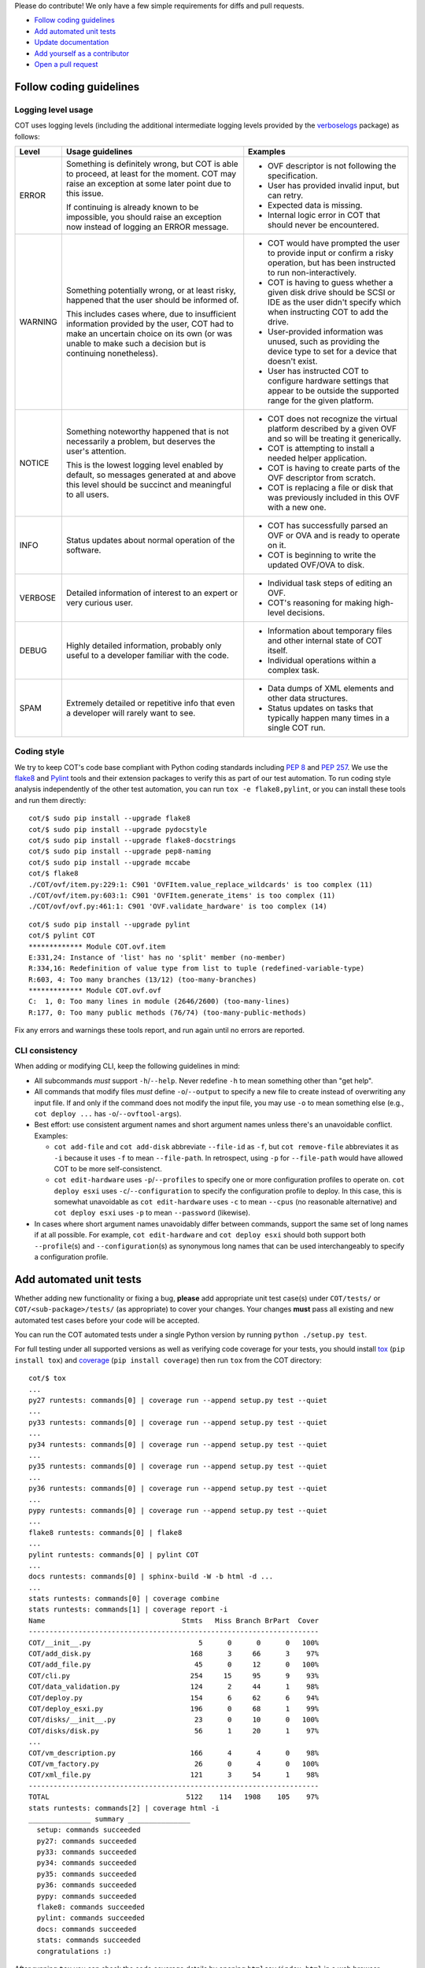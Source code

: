 Please do contribute! We only have a few simple requirements for diffs and
pull requests.

* `Follow coding guidelines`_
* `Add automated unit tests`_
* `Update documentation`_
* `Add yourself as a contributor`_
* `Open a pull request`_

Follow coding guidelines
------------------------

Logging level usage
'''''''''''''''''''

COT uses logging levels (including the additional intermediate logging levels
provided by the `verboselogs`_ package) as follows:

======= ============================== ========================================
Level   Usage guidelines               Examples
======= ============================== ========================================
ERROR   Something is definitely wrong, * OVF descriptor is not following the
        but COT is able to proceed, at   specification.
        least for the moment. COT may  * User has provided invalid input, but
        raise an exception at some       can retry.
        later point due to this issue. * Expected data is missing.
                                       * Internal logic error in COT that
        If continuing is already known   should never be encountered.
        to be impossible, you should
        raise an exception now instead
        of logging an ERROR message.

WARNING Something potentially wrong,   * COT would have prompted the user to
        or at least risky, happened      provide input or confirm a risky
        that the user should be          operation, but has been instructed to
        informed of.                     run non-interactively.
                                       * COT is having to guess whether a given
        This includes cases where, due   disk drive should be SCSI or IDE as
        to insufficient information      the user didn't specify which when
        provided by the user, COT had    instructing COT to add the drive.
        to make an uncertain choice on * User-provided information was unused,
        its own (or was unable to make   such as providing the device type to
        such a decision but is           set for a device that doesn't exist.
        continuing nonetheless).       * User has instructed COT to configure
                                         hardware settings that appear to be
                                         outside the supported range for the
                                         given platform.

NOTICE  Something noteworthy happened  * COT does not recognize the virtual
        that is not necessarily a        platform described by a given OVF and
        problem, but deserves the        so will be treating it generically.
        user's attention.              * COT is attempting to install a needed
                                         helper application.
        This is the lowest logging     * COT is having to create parts of the
        level enabled by default, so     OVF descriptor from scratch.
        messages generated at and      * COT is replacing a file or disk that
        above this level should be       was previously included in this OVF
        succinct and meaningful to all   with a new one.
        users.

INFO    Status updates about normal    * COT has successfully parsed an OVF or
        operation of the software.       OVA and is ready to operate on it.
                                       * COT is beginning to write the updated
                                         OVF/OVA to disk.

VERBOSE Detailed information of        * Individual task steps of editing
        interest to an expert or very    an OVF.
        curious user.                  * COT's reasoning for making high-level
                                         decisions.

DEBUG   Highly detailed information,   * Information about temporary files and
        probably only useful to a        other internal state of COT itself.
        developer familiar with the    * Individual operations within a complex
        code.                            task.

SPAM    Extremely detailed or          * Data dumps of XML elements and other
        repetitive info that even a      data structures.
        developer will rarely want     * Status updates on tasks that typically
        to see.                          happen many times in a single COT run.
======= ============================== ========================================

Coding style
''''''''''''

We try to keep COT's code base compliant with Python coding standards including
`PEP 8`_ and `PEP 257`_. We use the flake8_ and Pylint_ tools and their
extension packages to verify this as part of our test automation.
To run coding style analysis independently of the other test automation, you
can run ``tox -e flake8,pylint``, or you can install these tools and run them
directly:

::

  cot/$ sudo pip install --upgrade flake8
  cot/$ sudo pip install --upgrade pydocstyle
  cot/$ sudo pip install --upgrade flake8-docstrings
  cot/$ sudo pip install --upgrade pep8-naming
  cot/$ sudo pip install --upgrade mccabe
  cot/$ flake8
  ./COT/ovf/item.py:229:1: C901 'OVFItem.value_replace_wildcards' is too complex (11)
  ./COT/ovf/item.py:603:1: C901 'OVFItem.generate_items' is too complex (11)
  ./COT/ovf/ovf.py:461:1: C901 'OVF.validate_hardware' is too complex (14)

::

  cot/$ sudo pip install --upgrade pylint
  cot/$ pylint COT
  ************* Module COT.ovf.item
  E:331,24: Instance of 'list' has no 'split' member (no-member)
  R:334,16: Redefinition of value type from list to tuple (redefined-variable-type)
  R:603, 4: Too many branches (13/12) (too-many-branches)
  ************* Module COT.ovf.ovf
  C:  1, 0: Too many lines in module (2646/2600) (too-many-lines)
  R:177, 0: Too many public methods (76/74) (too-many-public-methods)

Fix any errors and warnings these tools report, and run again until no errors are reported.

CLI consistency
'''''''''''''''

When adding or modifying CLI, keep the following guidelines in mind:

* All subcommands *must* support ``-h``/``--help``. Never redefine ``-h`` to
  mean something other than "get help".
* All commands that modify files *must* define ``-o``/``--output`` to specify
  a new file to create instead of overwriting any input file. If and only if
  the command does not modify the input file, you may use ``-o`` to mean
  something else (e.g., ``cot deploy ...`` has ``-o``/``--ovftool-args``).
* Best effort: use consistent argument names and short argument names unless
  there's an unavoidable conflict. Examples:

  * ``cot add-file`` and ``cot add-disk`` abbreviate ``--file-id`` as ``-f``,
    but ``cot remove-file`` abbreviates it as ``-i`` because it uses ``-f`` to
    mean ``--file-path``. In retrospect, using ``-p`` for ``--file-path``
    would have allowed COT to be more self-consistenct.
  * ``cot edit-hardware`` uses ``-p``/``--profiles`` to specify one or more
    configuration profiles to operate on. ``cot deploy esxi`` uses
    ``-c``/``--configuration`` to specify the configuration profile to deploy.
    In this case, this is somewhat unavoidable as ``cot edit-hardware`` uses
    ``-c`` to mean ``--cpus`` (no reasonable alternative) and
    ``cot deploy esxi`` uses ``-p`` to mean ``--password`` (likewise).

* In cases where short argument names unavoidably differ between commands,
  support the same set of long names if at all possible. For example,
  ``cot edit-hardware`` and ``cot deploy esxi`` should both support both
  ``--profile``\ (s) and ``--configuration``\ (s) as synonymous long names
  that can be used interchangeably to specify a configuration profile.

Add automated unit tests
------------------------

Whether adding new functionality or fixing a bug, **please** add appropriate
unit test case(s) under ``COT/tests/`` or  ``COT/<sub-package>/tests/``
(as appropriate) to cover your changes. Your changes **must** pass all existing
and new automated test cases before your code will be accepted.

You can run the COT automated tests under a single Python version by
running ``python ./setup.py test``.

For full testing under all supported versions as well as verifying code
coverage for your tests, you should install tox_ (``pip install tox``) and
coverage_ (``pip install coverage``) then run ``tox`` from the COT directory:

::

  cot/$ tox
  ...
  py27 runtests: commands[0] | coverage run --append setup.py test --quiet
  ...
  py33 runtests: commands[0] | coverage run --append setup.py test --quiet
  ...
  py34 runtests: commands[0] | coverage run --append setup.py test --quiet
  ...
  py35 runtests: commands[0] | coverage run --append setup.py test --quiet
  ...
  py36 runtests: commands[0] | coverage run --append setup.py test --quiet
  ...
  pypy runtests: commands[0] | coverage run --append setup.py test --quiet
  ...
  flake8 runtests: commands[0] | flake8
  ...
  pylint runtests: commands[0] | pylint COT
  ...
  docs runtests: commands[0] | sphinx-build -W -b html -d ...
  ...
  stats runtests: commands[0] | coverage combine
  stats runtests: commands[1] | coverage report -i
  Name                                 Stmts   Miss Branch BrPart  Cover
  ----------------------------------------------------------------------
  COT/__init__.py                          5      0      0      0   100%
  COT/add_disk.py                        168      3     66      3    97%
  COT/add_file.py                         45      0     12      0   100%
  COT/cli.py                             254     15     95      9    93%
  COT/data_validation.py                 124      2     44      1    98%
  COT/deploy.py                          154      6     62      6    94%
  COT/deploy_esxi.py                     196      0     68      1    99%
  COT/disks/__init__.py                   23      0     10      0   100%
  COT/disks/disk.py                       56      1     20      1    97%
  ...
  COT/vm_description.py                  166      4      4      0    98%
  COT/vm_factory.py                       26      0      4      0   100%
  COT/xml_file.py                        121      3     54      1    98%
  ----------------------------------------------------------------------
  TOTAL                                 5122    114   1908    105    97%
  stats runtests: commands[2] | coverage html -i
  _______________ summary _______________
    setup: commands succeeded
    py27: commands succeeded
    py33: commands succeeded
    py34: commands succeeded
    py35: commands succeeded
    py36: commands succeeded
    pypy: commands succeeded
    flake8: commands succeeded
    pylint: commands succeeded
    docs: commands succeeded
    stats: commands succeeded
    congratulations :)

After running ``tox`` you can check the code coverage details by opening
``htmlcov/index.html`` in a web browser.

Update documentation
--------------------

If you add or change any COT CLI or APIs, or add or remove any external
dependencies, please update the relevant documentation.

Add yourself as a contributor
-----------------------------

If you haven't contributed to COT previously, be sure to add yourself as a
contributor in the ``AUTHORS.txt`` file.

Open a pull request
-------------------

COT follows Vincent Driessen's `A successful Git branching model`_. As such,
please submit feature enhancement and non-critical bugfix requests to merge
into the ``develop`` branch rather than ``master``.

.. _verboselogs: https://verboselogs.readthedocs.io/en/latest/
.. _`PEP 8`: https://www.python.org/dev/peps/pep-0008/
.. _`PEP 257`: https://www.python.org/dev/peps/pep-0257/
.. _flake8: http://flake8.readthedocs.org/en/latest/
.. _pep257: http://pep257.readthedocs.org/en/latest/
.. _Pylint: http://www.pylint.org/
.. _tox: http://tox.readthedocs.org/en/latest/
.. _coverage: http://nedbatchelder.com/code/coverage/
.. _`A successful Git branching model`: http://nvie.com/posts/a-successful-git-branching-model/


